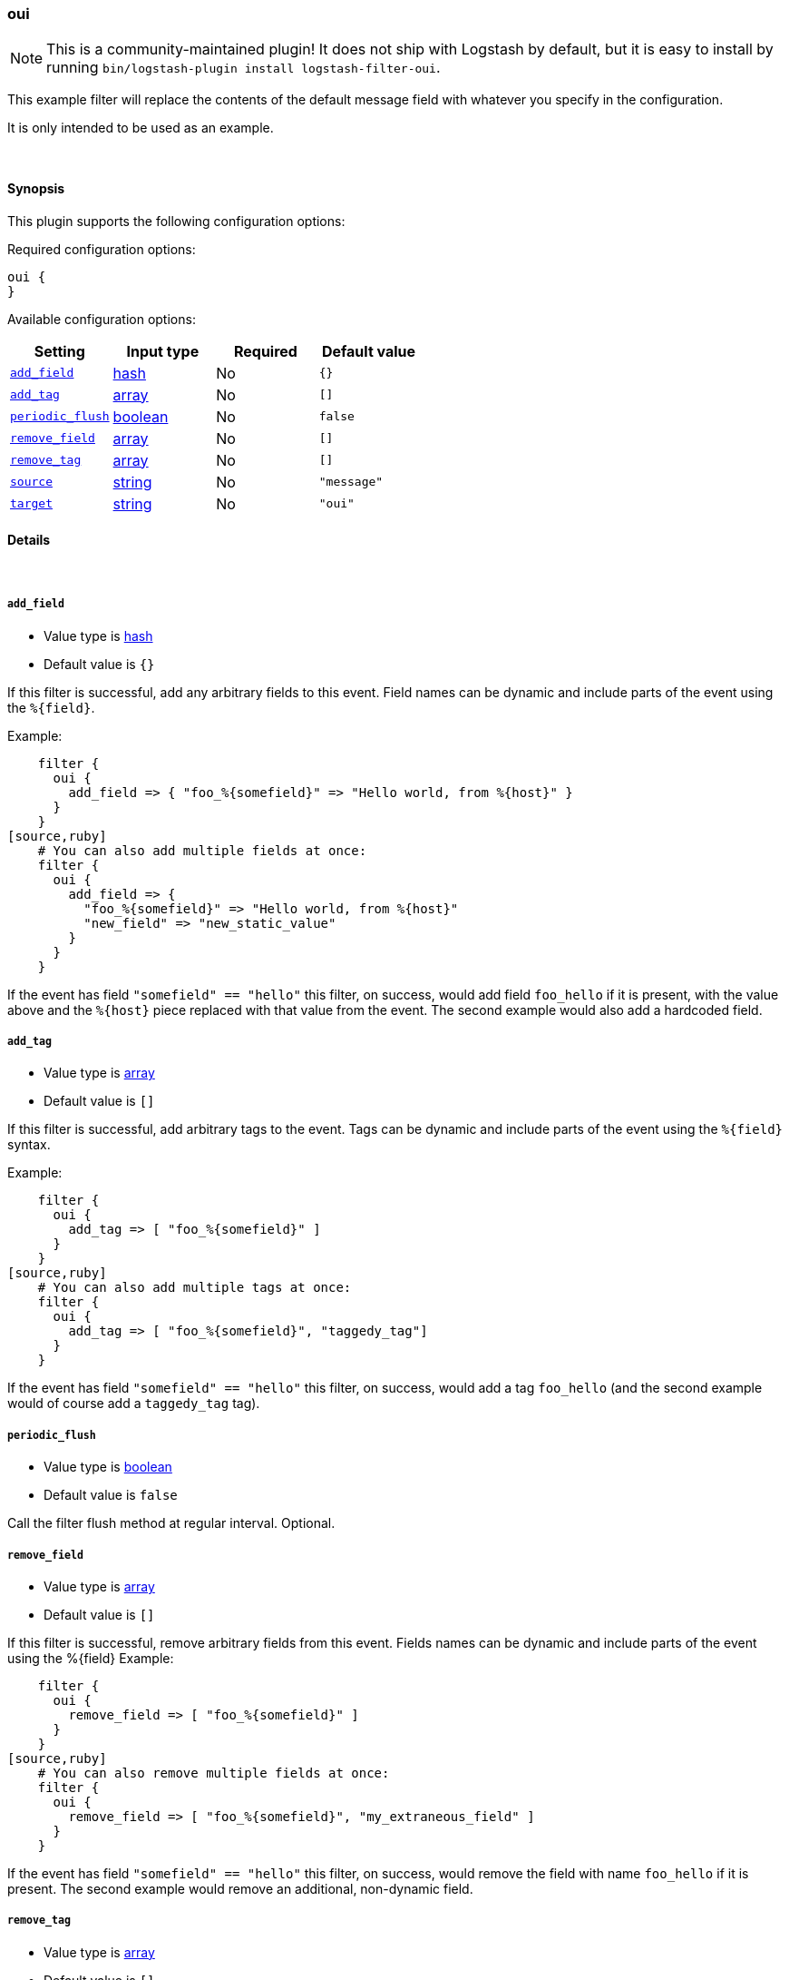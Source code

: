 [[plugins-filters-oui]]
=== oui


NOTE: This is a community-maintained plugin! It does not ship with Logstash by default, but it is easy to install by running `bin/logstash-plugin install logstash-filter-oui`.


This example filter will replace the contents of the default 
message field with whatever you specify in the configuration.

It is only intended to be used as an example.

&nbsp;

==== Synopsis

This plugin supports the following configuration options:


Required configuration options:

[source,json]
--------------------------
oui {
}
--------------------------



Available configuration options:

[cols="<,<,<,<m",options="header",]
|=======================================================================
|Setting |Input type|Required|Default value
| <<plugins-filters-oui-add_field>> |<<hash,hash>>|No|`{}`
| <<plugins-filters-oui-add_tag>> |<<array,array>>|No|`[]`
| <<plugins-filters-oui-periodic_flush>> |<<boolean,boolean>>|No|`false`
| <<plugins-filters-oui-remove_field>> |<<array,array>>|No|`[]`
| <<plugins-filters-oui-remove_tag>> |<<array,array>>|No|`[]`
| <<plugins-filters-oui-source>> |<<string,string>>|No|`"message"`
| <<plugins-filters-oui-target>> |<<string,string>>|No|`"oui"`
|=======================================================================



==== Details

&nbsp;

[[plugins-filters-oui-add_field]]
===== `add_field` 

  * Value type is <<hash,hash>>
  * Default value is `{}`

If this filter is successful, add any arbitrary fields to this event.
Field names can be dynamic and include parts of the event using the `%{field}`.

Example:
[source,ruby]
    filter {
      oui {
        add_field => { "foo_%{somefield}" => "Hello world, from %{host}" }
      }
    }
[source,ruby]
    # You can also add multiple fields at once:
    filter {
      oui {
        add_field => {
          "foo_%{somefield}" => "Hello world, from %{host}"
          "new_field" => "new_static_value"
        }
      }
    }

If the event has field `"somefield" == "hello"` this filter, on success,
would add field `foo_hello` if it is present, with the
value above and the `%{host}` piece replaced with that value from the
event. The second example would also add a hardcoded field.

[[plugins-filters-oui-add_tag]]
===== `add_tag` 

  * Value type is <<array,array>>
  * Default value is `[]`

If this filter is successful, add arbitrary tags to the event.
Tags can be dynamic and include parts of the event using the `%{field}`
syntax.

Example:
[source,ruby]
    filter {
      oui {
        add_tag => [ "foo_%{somefield}" ]
      }
    }
[source,ruby]
    # You can also add multiple tags at once:
    filter {
      oui {
        add_tag => [ "foo_%{somefield}", "taggedy_tag"]
      }
    }

If the event has field `"somefield" == "hello"` this filter, on success,
would add a tag `foo_hello` (and the second example would of course add a `taggedy_tag` tag).

[[plugins-filters-oui-periodic_flush]]
===== `periodic_flush` 

  * Value type is <<boolean,boolean>>
  * Default value is `false`

Call the filter flush method at regular interval.
Optional.

[[plugins-filters-oui-remove_field]]
===== `remove_field` 

  * Value type is <<array,array>>
  * Default value is `[]`

If this filter is successful, remove arbitrary fields from this event.
Fields names can be dynamic and include parts of the event using the %{field}
Example:
[source,ruby]
    filter {
      oui {
        remove_field => [ "foo_%{somefield}" ]
      }
    }
[source,ruby]
    # You can also remove multiple fields at once:
    filter {
      oui {
        remove_field => [ "foo_%{somefield}", "my_extraneous_field" ]
      }
    }

If the event has field `"somefield" == "hello"` this filter, on success,
would remove the field with name `foo_hello` if it is present. The second
example would remove an additional, non-dynamic field.

[[plugins-filters-oui-remove_tag]]
===== `remove_tag` 

  * Value type is <<array,array>>
  * Default value is `[]`

If this filter is successful, remove arbitrary tags from the event.
Tags can be dynamic and include parts of the event using the `%{field}`
syntax.

Example:
[source,ruby]
    filter {
      oui {
        remove_tag => [ "foo_%{somefield}" ]
      }
    }
[source,ruby]
    # You can also remove multiple tags at once:
    filter {
      oui {
        remove_tag => [ "foo_%{somefield}", "sad_unwanted_tag"]
      }
    }

If the event has field `"somefield" == "hello"` this filter, on success,
would remove the tag `foo_hello` if it is present. The second example
would remove a sad, unwanted tag as well.

[[plugins-filters-oui-source]]
===== `source` 

  * Value type is <<string,string>>
  * Default value is `"message"`

Setting the config_name here is required. This is how you
configure this filter from your Logstash config.

filter {
  example {
    message => "My message..."
  }
}

The source field to parse

[[plugins-filters-oui-target]]
===== `target` 

  * Value type is <<string,string>>
  * Default value is `"oui"`

The target field to place all the data


